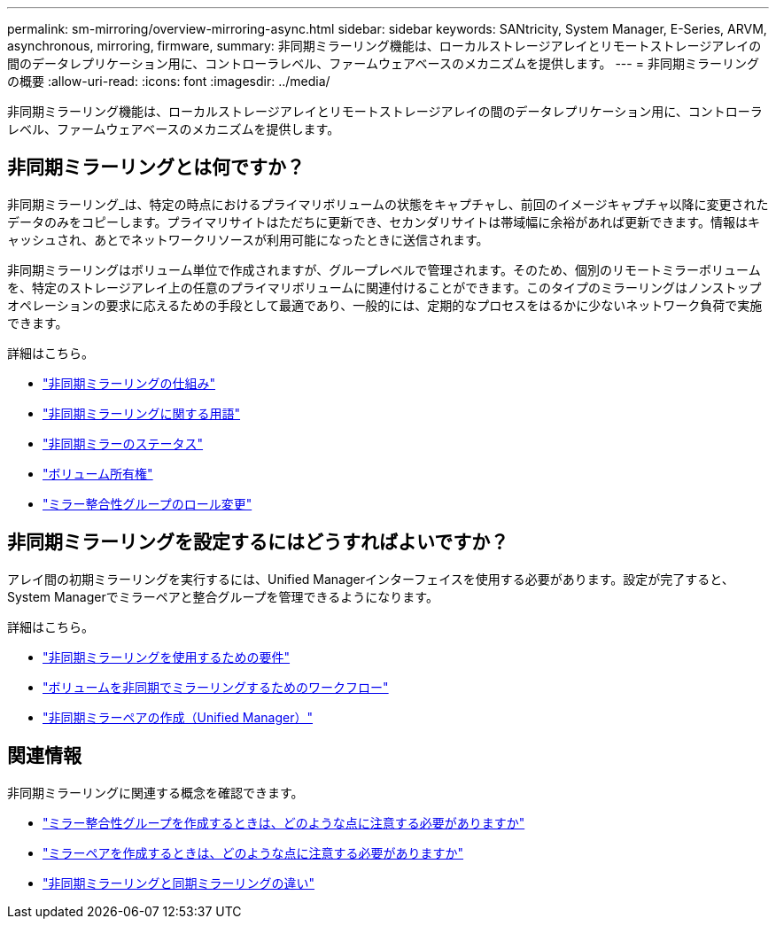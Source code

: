 ---
permalink: sm-mirroring/overview-mirroring-async.html 
sidebar: sidebar 
keywords: SANtricity, System Manager, E-Series, ARVM, asynchronous, mirroring, firmware, 
summary: 非同期ミラーリング機能は、ローカルストレージアレイとリモートストレージアレイの間のデータレプリケーション用に、コントローラレベル、ファームウェアベースのメカニズムを提供します。 
---
= 非同期ミラーリングの概要
:allow-uri-read: 
:icons: font
:imagesdir: ../media/


[role="lead"]
非同期ミラーリング機能は、ローカルストレージアレイとリモートストレージアレイの間のデータレプリケーション用に、コントローラレベル、ファームウェアベースのメカニズムを提供します。



== 非同期ミラーリングとは何ですか？

非同期ミラーリング_は、特定の時点におけるプライマリボリュームの状態をキャプチャし、前回のイメージキャプチャ以降に変更されたデータのみをコピーします。プライマリサイトはただちに更新でき、セカンダリサイトは帯域幅に余裕があれば更新できます。情報はキャッシュされ、あとでネットワークリソースが利用可能になったときに送信されます。

非同期ミラーリングはボリューム単位で作成されますが、グループレベルで管理されます。そのため、個別のリモートミラーボリュームを、特定のストレージアレイ上の任意のプライマリボリュームに関連付けることができます。このタイプのミラーリングはノンストップオペレーションの要求に応えるための手段として最適であり、一般的には、定期的なプロセスをはるかに少ないネットワーク負荷で実施できます。

詳細はこちら。

* link:how-asynchronous-mirroring-works.html["非同期ミラーリングの仕組み"]
* link:asynchronous-terminology.html["非同期ミラーリングに関する用語"]
* link:asynchronous-mirror-status.html["非同期ミラーのステータス"]
* link:volume-ownership-sync.html["ボリューム所有権"]
* link:role-change-of-a-mirror-consistency-group.html["ミラー整合性グループのロール変更"]




== 非同期ミラーリングを設定するにはどうすればよいですか？

アレイ間の初期ミラーリングを実行するには、Unified Managerインターフェイスを使用する必要があります。設定が完了すると、System Managerでミラーペアと整合グループを管理できるようになります。

詳細はこちら。

* link:requirements-for-using-asynchronous-mirroring.html["非同期ミラーリングを使用するための要件"]
* link:workflow-for-mirroring-a-volume-asynchronously.html["ボリュームを非同期でミラーリングするためのワークフロー"]
* link:../um-manage/create-asynchronous-mirrored-pair-um.html["非同期ミラーペアの作成（Unified Manager）"]




== 関連情報

非同期ミラーリングに関連する概念を確認できます。

* link:what-do-i-need-to-know-before-creating-a-mirror-consistency-group.html["ミラー整合性グループを作成するときは、どのような点に注意する必要がありますか"]
* link:asynchronous-mirroring-what-do-i-need-to-know-before-creating-a-mirrored-pair.html["ミラーペアを作成するときは、どのような点に注意する必要がありますか"]
* link:how-does-asynchronous-mirroring-differ-from-synchronous-mirroring-async.html["非同期ミラーリングと同期ミラーリングの違い"]

